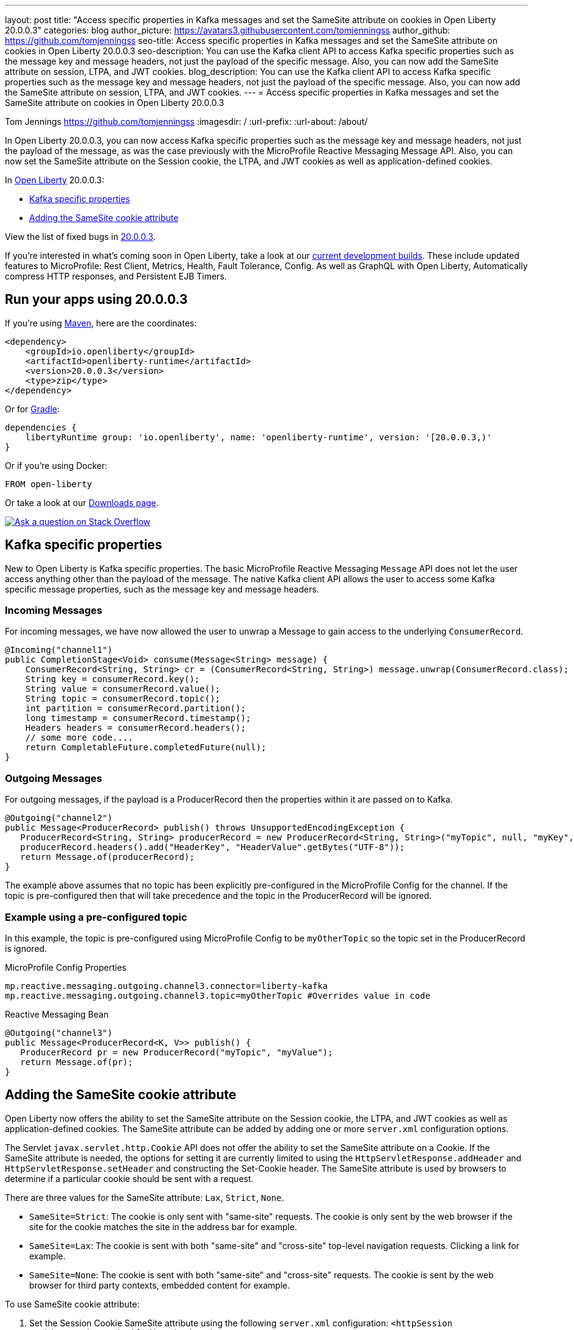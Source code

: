 ---
layout: post
title: "Access specific properties in Kafka messages and set the SameSite attribute on cookies in Open Liberty 20.0.0.3"
categories: blog
author_picture: https://avatars3.githubusercontent.com/tomjenningss
author_github: https://github.com/tomjenningss
seo-title: Access specific properties in Kafka messages and set the SameSite attribute on cookies in Open Liberty 20.0.0.3
seo-description: You can use the Kafka client API to access Kafka specific properties such as the message key and message headers, not just the payload of the specific message. Also, you can now add the SameSite attribute on session, LTPA, and JWT cookies.
blog_description: You can use the Kafka client API to access Kafka specific properties such as the message key and message headers, not just the payload of the specific message. Also, you can now add the SameSite attribute on session, LTPA, and JWT cookies.
---
= Access specific properties in Kafka messages and set the SameSite attribute on cookies in Open Liberty 20.0.0.3

Tom Jennings <https://github.com/tomjenningss>
:imagesdir: /
:url-prefix:
:url-about: /about/

// tag::intro[]
In Open Liberty 20.0.0.3, you can now access Kafka specific properties such as the message key and message headers, not just the payload of the message, as was the case previously with the MicroProfile Reactive Messaging Message API. Also, you can now set the SameSite attribute on the Session cookie, the LTPA, and JWT cookies as well as application-defined cookies.

In link:{url-about}[Open Liberty] 20.0.0.3:

* <<kafka,Kafka specific properties>>
* <<ASCA,Adding the SameSite cookie attribute>>


View the list of fixed bugs in https://github.com/OpenLiberty/open-liberty/issues?utf8=%E2%9C%93&q=label%3Arelease%3A20003+label%3A%22release+bug%22[20.0.0.3].
// end::intro[]

If you're interested in what's coming soon in Open Liberty, take a look at our <<previews,current development builds>>. These include updated features to MicroProfile: Rest Client, Metrics, Health, Fault Tolerance, Config. As well as GraphQL with Open Liberty, Automatically compress HTTP responses, and Persistent EJB Timers.

// tag::run[]
[#run]

== Run your apps using 20.0.0.3

If you're using link:{url-prefix}/guides/maven-intro.html[Maven], here are the coordinates:

[source,xml]
----
<dependency>
    <groupId>io.openliberty</groupId>
    <artifactId>openliberty-runtime</artifactId>
    <version>20.0.0.3</version>
    <type>zip</type>
</dependency>
----

Or for link:{url-prefix}/guides/gradle-intro.html[Gradle]:

[source,gradle]
----
dependencies {
    libertyRuntime group: 'io.openliberty', name: 'openliberty-runtime', version: '[20.0.0.3,)'
}
----

Or if you're using Docker:

[source]
----
FROM open-liberty
----
//end::run[]

Or take a look at our link:{url-prefix}/downloads/[Downloads page].

[link=https://stackoverflow.com/tags/open-liberty]
image::img/blog/blog_btn_stack.svg[Ask a question on Stack Overflow, align="center"]

//tag::features[]

[#kafka]
== Kafka specific properties

New to Open Liberty is Kafka specific properties. The basic MicroProfile Reactive Messaging `Message` API does not let the user access anything other than the payload of the message. The native Kafka client API allows the user to access some Kafka specific message properties, such as the message key and message headers.

=== Incoming Messages
For incoming messages, we have now allowed the user to unwrap a Message to gain access to the underlying `ConsumerRecord`.

[source, java]
----
@Incoming("channel1")
public CompletionStage<Void> consume(Message<String> message) {
    ConsumerRecord<String, String> cr = (ConsumerRecord<String, String>) message.unwrap(ConsumerRecord.class);
    String key = consumerRecord.key();
    String value = consumerRecord.value();
    String topic = consumerRecord.topic();
    int partition = consumerRecord.partition();
    long timestamp = consumerRecord.timestamp();
    Headers headers = consumerRecord.headers();
    // some more code....
    return CompletableFuture.completedFuture(null);
}

----

=== Outgoing Messages

For outgoing messages, if the payload is a ProducerRecord then the properties within it are passed on to Kafka.
[source, java]
----
@Outgoing("channel2")
public Message<ProducerRecord> publish() throws UnsupportedEncodingException {
   ProducerRecord<String, String> producerRecord = new ProducerRecord<String, String>("myTopic", null, "myKey", "myValue");
   producerRecord.headers().add("HeaderKey", "HeaderValue".getBytes("UTF-8"));
   return Message.of(producerRecord);
}
----

The example above assumes that no topic has been explicitly pre-configured in the MicroProfile Config for the channel. If the topic is pre-configured then that will take precedence and the topic in the ProducerRecord will be ignored.

=== Example using a pre-configured topic

In this example, the topic is pre-configured using MicroProfile Config to be `myOtherTopic` so the topic set in the ProducerRecord is ignored.

MicroProfile Config Properties

[source, java]
----
mp.reactive.messaging.outgoing.channel3.connector=liberty-kafka
mp.reactive.messaging.outgoing.channel3.topic=myOtherTopic #Overrides value in code
----
Reactive Messaging Bean

[source, java]
----
@Outgoing("channel3")
public Message<ProducerRecord<K, V>> publish() {
   ProducerRecord pr = new ProducerRecord("myTopic", "myValue");
   return Message.of(pr);
}
----

[#ASCA]
== Adding the SameSite cookie attribute 

Open Liberty now offers the ability to set the SameSite attribute on the Session cookie, the LTPA, and JWT cookies as well as application-defined cookies. The SameSite attribute can be added by adding one or more `server.xml` configuration options.

The Servlet `javax.servlet.http.Cookie` API does not offer the ability to set the SameSite attribute on a Cookie. If the SameSite attribute is needed, the options for setting it are currently limited to using the `HttpServletResponse.addHeader` and `HttpServletResponse.setHeader` and constructing the Set-Cookie header. The SameSite attribute is used by browsers to determine if a particular cookie should be sent with a request. 

There are three values for the SameSite attribute: `Lax`, `Strict`, `None`.

* `SameSite=Strict`: The cookie is only sent with "same-site" requests. The cookie is only sent by the web browser if the site for the cookie matches the site in the address bar for example.

* `SameSite=Lax`: The cookie is sent with both "same-site" and "cross-site" top-level navigation requests. Clicking a link for example.

* `SameSite=None`: The cookie is sent with both "same-site" and "cross-site" requests. The cookie is sent by the web browser for third party contexts, embedded content for example.

To use SameSite cookie attribute:

1.  Set the Session Cookie SameSite attribute using the following `server.xml` configuration:
`<httpSession cookieSameSite="Disabled|Strict|Lax|None"/>`

2. The default value is `Disabled`. This means no SameSite attribute will be added.
Set the `LTPA/JWT` Cookie SameSite attribute using the following server.xml configuration:
`<webAppSecurity sameSiteCookie="Disabled|Strict|Lax|None"/>`

3. The default value is `Disabled`. This means no SameSite attribute will be added.
Set the SameSite attribute on Cookies via the following server.xml configuration:

[server, xml]
----
    <httpEndpoint id="defaultHttpEndpoint"
                  httpPort="9080"
                  httpsPort="9443" >
        <samesite lax="cookieOne" strict="cookieTwo" none="cookieThree"/>
    </httpEndpoint>
----

The `<httpEndpoint/>` SameSite configuration allows the use of wildcards in the following ways:

A standalone wildcard ( * ). All cookies would have the SameSite=Lax attribute. This includes the Session and LTPA/JWT cookies unless the `<httpSession/>` and/or `<webAppSecurity/>` configuration has also been set.

[server, xml]
----
    <httpEndpoint id="defaultHttpEndpoint"
                  httpPort="9080"
                  httpsPort="9443" >
        <samesite lax="*" />
    </httpEndpoint>
----

At the end of one or more cookie names. The below snippet would map the following cookie name to SameSite attributes:

* cookieOne -> SameSite=Lax
* cookieTwo -> SameSite=Strict
* cookieThree -> SameSite=None

[server,xml]
----
    <httpEndpoint id="defaultHttpEndpoint"
                  httpPort="9080"
                  httpsPort="9443" >
        <samesite lax="cookie*" strict="cookieTwo" none="cookieThree"/>
    </httpEndpoint>
----

The `<httpSession/>` and `<webAppSecurity/>` configuration takes precedence over the `<httpEndpont/>configuration`.

When a cookie matches the `SameSite=None` configuration then the `Secure` attribute will be automatically added to the cookie.

The `<httpEndpoint/>` configuration can apply to any `Set-Cookie` header.

Technical details regarding the SameSite attribute can be found in the following RFC: link:https://tools.ietf.org/html/draft-ietf-httpbis-rfc6265bis-03#section-4.1.2.7[Cookies: HTTP State Management Mechanism]

//end::features[]

[#previews]
== Previews of early implementations available in development builds

You can now also try out early implementations of some new capabilities in the link:{url-prefix}/downloads/#development_builds[latest Open Liberty development builds]:

* <<mp3, MicroProfile 3.3>>
** <<mpr, Introducing MicroProfile rest client (MicropProfile Rest Client 1.4)>>
** <<mra, Monitor microservice applications (MicropProfile Metrics 2.3)>>
** <<hcp, Provide health check procedures (MicrProfile Health 2.2)>>
** <<mfm, Monitor faults in your microservices (Fault Tolerance 2.1)>>
** <<conf, External configuration of your microservices with MicroProfile Config 1.4 >>
* <<ejb, Persistent EJB Timers coordination and failover across members (ejbPersistentTimer-3.2)>>
* <<ssac, Support OpenShift service account credentials for authentication>>
* <<acr, Automatically compress HTTP responses>>
* <<GraphQL, GraphQL with Open Liberty >>

These early implementations are not available in 20.0.0.3 but you can try them out in our daily Docker image by running `docker pull openliberty/daily`. Let us know what you think!

[#mp3]
== MicroProfile 3.3 support
[#mpr]
=== MicroProfile Rest Client (mpRestClient-1.4)

MicroProfile Rest Client 1.4 adds injection into ClientHeadersFactory instances. When executing a Rest Client inside a JAX-RS request, it can be useful to pull data from the JAX-RS request's context or from CDI to use to determine which HTTP headers to send on the outgoing request. With MP Rest Client 1.4, this is now possible.

To enable MP Rest Client 1.4, add this feature to your server.xml:
`<feature>mpRestClient-1.4</feature>`

CDI and/or JAX-RS injection into your ClientHeadersFactory will enable you to do things like:

[source, java]
----
@ApplicationScoped
public class MyCustomClientHeadersFactory implements ClientHeadersFactory {

    @Context
    private UriInfo uriInfo;

    @Inject
    private Foo foo;

    @Override
    public MultivaluedMap<String, String> update(MultivaluedMap<String, String> incomingHeaders,
                                                 MultivaluedMap<String, String> clientOutgoingHeaders) {
        MultivaluedMap<String, String> myHeaders = new MultivaluedHashMap<>();
        myHeaders.putSingle("X-HEADER_FROM_CUSTOM_CLIENTHEADERSFACTORY", "456");

        URI uri = uriInfo.getAbsolutePath();
        myHeaders.putSingle("X-INJECTED_URI_INFO", uri == null ? "null" : uri.toString());

        myHeaders.putSingle("X-INJECTED_FOO", foo.getWord());

        return myHeaders;
    }
}
----
link:https://github.com/eclipse/microprofile-rest-client[Learn more about MP Rest Client]

[#mra]
=== Monitor microservice applications easily wth metrics (mpMetrics-2.3)

MicroProfile Metrics 2.3 introduces a new metric type called a Simple Timer (annotated with `@SimplyTimed`) and runtime provided metrics that track REST resource method usage and is backed by the new Simple Timer metric.

The new Simple Timer metric is a light-weight alternative to the existing Timer metric. It only tracks the total timing duration and counts the amount of times it was invoked. The Timer metric on the other hand is a performance heavy metric that continually calculates duration statistics and throughput statistics resulting in 14 values.

The new REST stat metrics are gathered from REST resource method usage (i.e `GET`, `POST`, `PUT`, `DELETE`, `OPTIONS`, `PATCH`, `HEAD`). Total time duration and total count of invocation is tracked ( by use of the Simple Timer metric). This functionality is properly enabled when used in combination with the `jaxrsMonitor-1.0` feature. ALL REST stat metrics will use the REST.request metric name and will be tagged/labeled with their fully qualified class name and method signature.

To enable the feature, include the following in the `server.xml`:

`<feature>mpMetrics-2.3</feature>`
[#hcp]
=== Provide your own health check procedures (mpHealth-2.2)

MicroProfile Health Check 2.2 enables you to provide your own health check procedures to be invoked by Open Liberty to verify the health of your microservice.

In the `mpHealth-2.2` feature, all of the supported Qualifiers (Liveness and Readiness) now have annotation literals added in the specification. These ease programmatic lookup and support for inline instantiation of the qualifiers, which was not supported in the previous versions.

Also, for better integration with third party frameworks, like MicroProfile Rest Client, the `HealthCheckResponse` class declaration was changed from an abstract class to a concrete class with constructors allowing for direct instantiation on the consuming end.

To enable the feature, include the following in the `server.xml`:

`<feature>mpHealth-2.2</feature>`

Applications are expected to provide health check procedures by implementing the `HealthCheck` interface with the `@Liveness` or `@Readiness` annotations. These are used by Open Liberty to verify the Liveness or Readiness of the application, respectively. Add the logic of your health check in the `call()` method, and return the `HealthCheckResponse` object, by using the simple `up()`/`down()` methods from the API:

[source,java]
----
*Liveness Check*
@Liveness
@ApplicationScoped
public class AppLiveCheck implements HealthCheck {
...
    @Override
     public HealthCheckResponse call() {
       ...
       HealthCheckResponse.up("myCheck");
       ...
     }
}
----

To view the status of each health check, access the either the 
`\http://<hostname>:<port>/health/live` or `\http://<hostname>:<port>/health/ready` endpoints.

[#mfm]
=== Monitor faults in your microservices (mpFaultTolerance-2.1)

MicroProfile Fault Tolerance allows developers to easily apply strategies for mitigating failure to their code. It provides annotations which developers can add to methods to use bulkhead, circuit breaker, retry, timeout and fallback strategies. In addition, it provides an annotation which causes a method to be run asynchronously.

MicroProfile Fault Tolerance 2.1 is a minor release which includes the following changes:

* Adds new parameters `applyOn` and `skipOn` to `@Fallback` and adds `skipOn` to `@CircuitBreaker` to give the user more control over which exceptions should trigger these strategies, for example:

[source,java]
----
@Fallback(applyOn=IOException.class, skipOn=FileNotFoundException.class, fallbackMethod="fallbackForService")
public String readTheFile() { 
    ...
}
----

* Ensures that the CDI request context is active during the execution of methods annotated with `@Asynchronous`. 
* This Fault Tolerance release also adds more detail into the Javadoc and makes some minor clarifications to the specification.

For more information: 

* Get an introduction to MicroProfile Fault Tolerance:
** link:https://openliberty.io/guides/retry-timeout.html[Failing fast and recovering from errors]
** link:https://openliberty.io/guides/circuit-breaker.html[Preventing repeated failed calls to microservices]
* link:https://download.eclipse.org/microprofile/microprofile-fault-tolerance-2.1/apidocs/[Reference the Javadoc]
* link:https://download.eclipse.org/microprofile/microprofile-fault-tolerance-2.1/microprofile-fault-tolerance-spec.html[Reference the full specification] including the link:https://download.eclipse.org/microprofile/microprofile-fault-tolerance-2.1/microprofile-fault-tolerance-spec.html#release_notes_21[2.1 release notes]
* link:https://github.com/OpenLiberty/open-liberty[Report any issues on Github]

[#conf]
=== External configuration of your microservices with MicroProfile Config 1.4 (mpConfig-1.4)

The MicroProfile Config 1.4 feature provides an implementation of the Eclipse MicroProfile Config 1.4 API which has mainly had changes to the built-in and implicit converters.

The Open Liberty implementation already supported `byte`/`Byte` and `short`/`Short` but `char`/`Character` has now been added. 

The implicit converter order has also been slightly changed as the order was previously `of(String)`, `valueOf(String)`, `constructor(String)`, `parse(CharSequence)`. The last two have been swapped, resulting in `of(String)`, `valueOf(String)`, `parse(CharSequence)`, `constructor(String)`. The reason for this change is that static `parse(CharSequence)` methods typically have some built-in caching of their results and are therefore faster in some cases. There has also been a noteable internal change to the Open Liberty implementation. In versions prior to 1.4, some dynamic caching was included which were updated by means of a background thread to scan available `ConfigSources`. This cache and background thread have been removed to avoid repeated queries of large `ConfigSources`.

To enable the feature, include the following in the `server.xml`:

`<feature>mpConfig-1.4</feature>`

For more information:

* link:https://github.com/eclipse/microprofile-config/milestone/7?closed=1[Changes to the API since 1.3]

[#ejb]
== Persistent EJB Timers coordination and failover across members (ejbPersistentTimer-3.2)

Prior to this feature, it was possible to partly coordinate automatic EJB persistent timers across multiple Open Liberty servers by configuring the EJB timer service to persist timers to the same database. This caused a single timer instance to be created on one of the servers but without the ability to fail over to another server if the original server stops or crashes. To enable fail over, this feature adds a new configurable attribute, `missedTaskThreshold`, which specifies the maximum amount of time that you want to allow for an execution of a persistent timer to complete before allowing another server to take over and run it instead.

Enable the EJB persistent timers feature, or another feature that implicitly enables it, such as `ejb-3.2` and configure it to use a data source. In this example, we let it use the Java/Jakarta EE default data source. This much is required regardless of whether fail over is desired. To use fail over, ensure that configuration for all servers is pointing at the same database and uses the same database schema. Then include a value for the `missedTaskThreshold` attribute.


[source,xml]
----
<server>
  <featureManager>
    <feature>ejbPersistentTimer-3.2</feature>
    <feature>jdbc-4.2</feature>
    ... other features
  </featureManager>

  <dataSource id="DefaultDataSource">
    <jdbcDriver libraryRef="OraLib"/>
    <properties.oracle URL="jdbc:oracle:thin:@//localhost:1521/EXAMPLEDB"/>
    <containerAuthData user="dbuser" password="dbpwd"/>
  </dataSource>
  <library id="OraLib">
    <file name="${shared.resource.dir}/jdbc/ojdbc8.jar" />
  </library>

  <!-- The following enables fail over for persistent timers -->
  <persistentExecutor id="defaultEJBPersistentTimerExecutor" missedTaskThreshold="5m"/>

  ...
</server>
----

[#ssac]
=== Support OpenShift service account credentials for authentication 

This new feature for Open Liberty means that application developers can use the new `socialLogin-1.0` feature allows applications to be secured by using popular social media OAuth and OpenIDConnect providers, and supports configuration for additional providers.

The `socialLogin-1.0` feature can now be configured to use OpenShift service accounts to authenticate and authorize protected resource requests. This allows server administrators to secure, for example, monitoring and metrics endpoints that might produce sensitive information but require repeated access by an automated process or non-human entity. The new behavior allows service accounts to authenticate themselves by providing in the 'request a service account token' that was created within the OpenShift cluster.

A new `<okdServiceLogin>` configuration element is now provided to support this behavior. The socialLogin-1.0 feature must be enabled to gain access to this new element.

The minimum configuration requires only that an <okdServiceLogin> element be specified in the `server xml`:
[source, xml]
----
<server>

<!-- Enable features -->
<featureManager>
  <feature>appSecurity-3.0</feature>
  <feature>socialLogin-1.0</feature>
</featureManager>

<okdServiceLogin />

</server>
----

The minimum configuration assumes that the Liberty server is packaged and deployed within an OpenShift cluster. By default, the `<okdServiceLogin>` element will be used to authenticate all protected resource requests that the Liberty server receives.

Incoming requests to protected resources must include a service account token. The token must be specified as a bearer token in the `Authorization` header of the request. The Liberty server will use the service account token to query information about the associated service account from the OpenShift cluster. The OpenShift project that the service account is in will be used as the group for the service account when making authorization decisions. Similarly, the name of the service account will be used as the user name.

If the Liberty server is not deployed within an OpenShift cluster, the `userValidationApi` attribute should be configured and set to the value for the appropriate User API endpoint in the OpenShift cluster:
[source, xml]
----
<okdServiceLogin userValidationApi="https://cluster.domain.example.com/apis/user.openshift.io/v1/users/~" />
----

Multiple `<okdServiceLogin>` elements can be configured as long as each element has a unique id attribute specified. In those cases, authentication filters should also be configured to ensure the appropriate endpoints are protected by a unique `<okdServiceLogin>` instance.

More information about OpenShift service accounts can be found in the OpenShift documentation for link:https://docs.openshift.com/container-platform/4.3/authentication/understanding-and-creating-service-accounts.html[Understanding and creating service accounts.]

[#acr]
== Automatically compress HTTP responses

You can now try out HTTP response compression.

Previous to this feature, Liberty only considered compression through the use of the `$WSZIP` private header. There was no way for a customer to configure the compression of response messages. Support now mainly consists of using the `Accept-Encoding` header in conjunction with the `Content-Type header`, of determining if compression of the response message is possible and supported. It allows the Liberty server to compress response messages when possible. It is beneficial because customers will want to use the compression feature to help reduce network traffic, therefore reducing bandwidth and decreasing the exchange times between clients and Liberty servers.

A new element, `<compression>`, has been made available within the `<httpEndpoint>` for a user to be able to opt-in to using the compression support.

The optional `types` attribute will allow the user to configure a comma-delimited list of content types that should or should not be considered for compression. This list supports the use of the plus “++” and minus “-“ characters, to add or remove content types to and from the default list. Content types contain a type and a subtype separated by a slash “/“ character. A wild card "*"+ character can be used as the subtype to indicate all subtypes for a specific type.

The default value of the types optional attribute is: `text/*, application/javascript`.

Configuring the optional `serverPreferredAlgorithm` attribute, the configured value is verified against the “Accept-Encoding” header values. If the client accepts the configured value, this is set as the compression algorithm to use. If the client does not accept the configured value, or if the configured value is set to ‘none’, the client preferred compression algorithm is chosen by default.

[source, xml]
----
<httpEndpoint  id="defaultHttpEndpoint"
        httpPort="9080"
        httpsPort="9443">
    <compression types=“+application/pdf, -text/html” serverPreferredAlgorithm=“gzip”/></httpEndpoint>
----

Open Liberty supports the following compression algorithms: `gzip`, `x-gzip`, `deflate`, `zlib`, and `identity (no compression)`


The `Http Response Compression` functionality has been designed from the following  link:https://github.com/OpenLiberty/open-liberty/issues/7502[Open Liberty Epic: #7502]. The design is outlined within the Epic for more detailed reading. The basic flow of the design is shown in the below diagrams:

image::img/blog/20001-http-response-compression-diagram.png[align="center"]

[#GraphQL]
== You are now free to use GraphQL with Open Liberty! 
In our latest OpenLiberty development builds, users can now develop and deploy GraphQL applications.  GraphQL is a complement/alternative to REST that allows clients to fetch or modify remote data, but with fewer round-trips.  Liberty now supports the (still under development) MicroProfile GraphQL APIs (link:https://github.com/eclipse/microprofile-graphql[learn more]) that allow developers to create GraphQL apps using simple annotations - similar to how JAX-RS uses annotations to create a RESTful app.

Developing and deploying a GraphQL app is cinch - take a look at this link:https://github.com/OpenLiberty/sample-mp-graphql[sample] to get started with these powerful APIs!


== Get Liberty 20.0.0.3 now

Available through <<run,Maven, Gradle, Docker, and as a downloadable archive>>.

